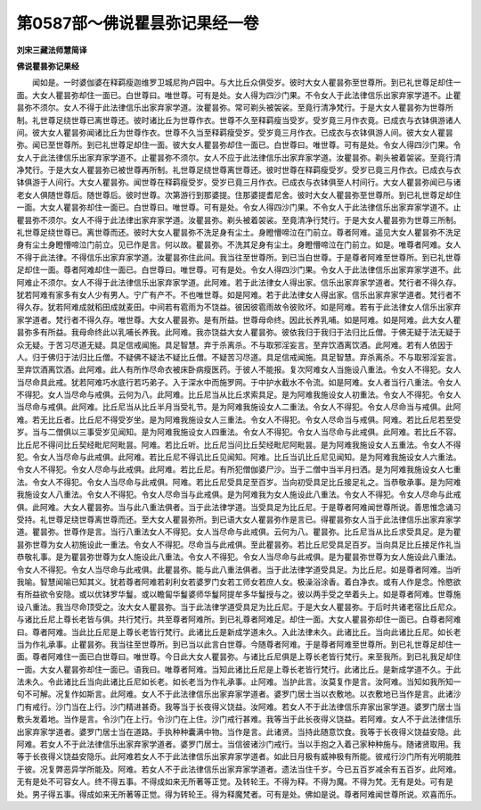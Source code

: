 第0587部～佛说瞿昙弥记果经一卷
==================================

**刘宋三藏法师慧简译**

**佛说瞿昙弥记果经**


　　闻如是。一时婆伽婆在释羁瘦迦维罗卫城尼拘卢园中。与大比丘众俱受岁。彼时大女人瞿昙弥至世尊所。到已礼世尊足却住一面。大女人瞿昙弥却住一面已。白世尊曰。唯世尊。可有是处。女人得为四沙门果。不令女人于此法律信乐出家弃家学道不。止瞿昙弥不须尔。女人不得于此法律信乐出家弃家学道。汝瞿昙弥。常可剃头被袈裟。至竟行清净梵行。于是大女人瞿昙弥为世尊所制。礼世尊足绕世尊已离世尊还。彼时诸比丘为世尊作衣。世尊不久至释羁瘦当受岁。受岁竟三月作衣竟。已成衣与衣钵俱游诸人间。彼大女人瞿昙弥闻诸比丘为世尊作衣。世尊不久当至释羁瘦受岁。受岁竟三月作衣。已成衣与衣钵俱游人间。彼大女人瞿昙弥。闻已至世尊所。到已礼世尊足却住一面。彼大女人瞿昙弥却住一面已。白世尊曰。唯世尊。可有是处。令女人得四沙门果。令女人于此法律信乐出家弃家学道不。止瞿昙弥不须尔。女人不应于此法律信乐出家弃家学道。汝瞿昙弥。剃头被着袈裟。至竟行清净梵行。于是大女人瞿昙弥已被世尊再所制。礼世尊足绕世尊离世尊还。彼时世尊在释羁瘦受岁。受岁已竟三月作衣。已成衣与衣钵俱游于人间行。大女人瞿昙弥。闻世尊在释羁瘦受岁。受岁已竟三月作衣。已成衣与衣钵俱至人村间行。大女人瞿昙弥闻已与诸老女人俱随世尊后。随世尊后。彼时世尊。次第游行到那婆提。住那婆提耆尼舍。彼时大女人瞿昙弥至世尊所。到已礼世尊足却住一面。大女人瞿昙弥却住一面已。白世尊曰。唯世尊。可有是处。令女人得四沙门果。不令女人于此法律信乐出家弃家学道不。止瞿昙弥不须尔。女人不得于此法律出家弃家学道。汝瞿昙弥。剃头被着袈裟。至竟清净行梵行。于是大女人瞿昙弥为世尊三所制。礼世尊足绕世尊已。离世尊而还。彼时大女人瞿昙弥不洗足身有尘土。身瞪懵啼泣在门前立。尊者阿难。遥见大女人瞿昙弥不洗足身有尘土身瞪懵啼泣门前立。见已作是言。何以故。瞿昙弥。不洗其足身有尘土。身瞪懵啼泣在门前立。如是。唯尊者阿难。女人不得于此法律。不得信乐出家弃家学道。汝瞿昙弥住此间。我当往至世尊所。到已当白世尊。于是尊者阿难至世尊所。到已礼世尊足却住一面。尊者阿难却住一面已。白世尊曰。唯世尊。可有是处。令女人得四沙门果。令女人于此法律信乐出家弃家学道不。此阿难止不须尔。女人不得于此法律信乐出家弃家学道。此阿难。若于此法律女人得出家。信乐出家弃家学道者。梵行者不得久存。犹若阿难有家多有女人少有男人。宁广有产不。不也唯世尊。如是阿难。若于此法律女人得出家。信乐出家弃家学道者。梵行者不得久存。犹若阿难成就稻田成就麦田。中间若有雹雨为不饶益。彼因彼雹雨故令彼败坏。如是阿难。若有于此法律女人信乐出家弃家学道者。梵行者不得久存。唯世尊。大女人瞿昙弥。是有所益。世尊母命终。因此长养乳哺。如是阿难。如是阿难。此大女人瞿昙弥多有所益。我母命终此以乳哺长养我。此阿难。我亦饶益大女人瞿昙弥。彼依我归于我归于法归比丘僧。于佛无疑于法无疑于众无疑。于苦习尽道无疑。具足信戒闻施。具足智慧。弃于杀离杀。不与取邪淫妄言。至弃饮酒离饮酒。此阿难。若有人依因于人。归于佛归于法归比丘僧。不疑佛不疑法不疑比丘僧。不疑苦习尽道。具足信戒闻施。具足智慧。弃杀离杀。不与取邪淫妄言。至弃饮酒离饮酒。此阿难。此人有所作尽命衣被床卧病瘦医药。于彼人不能报。复次阿难女人当施设八重法。令女人不得犯。女人当尽命具此戒。犹若阿难巧水底行若巧弟子。入于深水中而施罗网。于中护水截水不令流。如是阿难。女人者当行八重法。令女人不得犯。女人当尽命与戒俱。云何为八。此阿难。比丘尼当从比丘求索具足。是为阿难我施设女人初重法。令女人不得犯。令女人当尽命与戒俱。此阿难。比丘尼当从比丘半月当受礼节。是为阿难我施设女人二重法。令女人不得犯。令女人尽命当与戒俱。此阿难。若无比丘者。比丘尼不得受岁坐。是为阿难我施设女人三重法。令女人不得犯。令女人尽命当与戒俱。阿难。若比丘尼若至受岁。当与二僧俱以三事受岁见闻知。是为阿难我施设女人四重法。令女人不得犯。令女人当尽命与此戒俱。此阿难。若比丘不容。比丘尼不得问比丘契经毗尼阿毗昙。阿难。若比丘听。比丘尼当问比丘契经毗尼阿毗昙。是为阿难我施设女人五重法。令女人不得犯。令女人当尽命与此戒俱。此阿难。若比丘尼不得讥比丘见闻知。阿难。比丘当讥比丘尼见闻知。是为阿难我施设女人六重法。令女人不得犯。令女人尽命与此戒俱。此阿难。若比丘尼。有所犯僧伽婆尸沙。当于二僧中当半月扫洒。是为阿难我施设女人七重法。令女人不得犯。令女人当尽命与此戒俱。阿难。若比丘尼受具足至百岁。当向初受具足比丘接足礼之。当恭敬承事。是为阿难我施设女人八重法。令女人不得犯。令女人尽命当与此戒俱。是为阿难我为女人施设此八重法。令女人不得犯。令女人尽命与此戒俱。此阿难。大女人瞿昙弥。当与此八重法俱者。当于此法律学道。当受具足为比丘尼。于是尊者阿难闻世尊所说。善思惟念诵习受持。礼世尊足绕世尊离世尊而还。至大女人瞿昙弥所。到已语大女人瞿昙弥作是言已。得瞿昙弥女人当于此法律信乐出家弃家学道。瞿昙弥。世尊作是言。当行八重法女人不得犯。女人当尽命与此戒俱。云何为八。瞿昙弥。比丘尼当从比丘求受具足。是为瞿昙弥世尊为女人初施设此一重法。令女人不得犯。尽命当与此戒俱。至此瞿昙弥。若比丘尼受具足百岁。当向具足比丘接足作礼当恭敬礼事。是为瞿昙弥世尊为女人施设此八重法。令女人不得犯。令女人当尽命与此戒俱。是为瞿昙弥世尊为女人施设此八重法。令女人不得犯。令女人当尽命与此戒俱。此瞿昙弥。能与此八重法俱者。当于此法律学道受具足。为比丘尼。如是尊者阿难。当听我喻。智慧闻喻已知其义。犹若尊者阿难若刹利女若婆罗门女若工师女若庶人女。极澡浴涂香。着白净衣。或有人作是念。怜愍欲有所益欲令安隐。或以优钵罗华鬘。或以瞻匐华鬘婆师华鬘阿提牟多华鬘授与之。彼以两手受之举着头上。如是尊者阿难。世尊施设八重法。我当尽命顶受之。汝大女人瞿昙弥。当于此法律学道受具足为比丘尼。于是大女人瞿昙弥。于后时共诸老宿比丘尼众。与诸比丘尼上尊长老皆与俱。共行梵行。共至尊者阿难所。到已礼尊者阿难足。却住一面。大女人瞿昙弥却住一面已。白尊者阿难曰。尊者阿难。当此比丘尼是上尊长老皆行梵行。此诸比丘是新成学道未久。入此法律未久。此诸比丘。当向此诸比丘尼。如长老当为作礼承事。止瞿昙弥。我当往至世尊所。到已当以此言白世尊。今随尊者阿难。于是尊者阿难至世尊所。到已礼世尊足却住一面。尊者阿难住一面已白世尊曰。唯世尊。今日此大女人瞿昙弥。与诸比丘尼俱是上尊长老皆行梵行。来至我所。到已礼我足却住一面。大女人瞿昙弥却住一面已。语我曰。唯尊者阿难。当知此诸比丘尼是上尊长老皆行梵行。此诸比丘。是新成学道不久。于此法未久。令此诸比丘当向此诸比丘尼如长老。如长老当为作礼承事。止阿难。当护此言。汝莫复作是言。汝阿难。当知如我所知一句不可解。况复作如斯言。此阿难。女人不于此法律信乐出家弃家学道者。婆罗门居士当以衣敷地。以衣敷地已当作是言。此诸沙门有戒行。沙门当在上行。沙门精进甚奇。我等当于长夜得义饶益。汝阿难。若女人不于此法律信乐弃家出家学道。婆罗门居士当敷头发着地。当作是言。令沙门在上行。令沙门在上住。沙门戒行甚难。我等当于此长夜得义饶益。若阿难。女人不于此法律信乐出家弃家学道者。婆罗门居士当在道路。手执种种囊满中物。当作是言。此诸贤。当持此随意饮食。我等于长夜得义饶益安隐。此阿难。若女人不于此法律信乐出家弃家学道者。婆罗门居士。当信彼诸沙门戒行。当以手抱之入着己家种种施与。随诸贤取用。我等于长夜得义饶益安隐乐。此阿难若女人不于此法律信乐出家弃家学道者。如此日月极有威神极有所能。彼戒行沙门所有光明能胜于彼。况复弊恶异学所能及。阿难。若女人不于此法律信乐出家弃家学道者。遗法当住千岁。今已五百岁减余有五百岁。此阿难。无有是处不可容女人。终不得五事。不得成如来无所著等正觉。及转轮王。不得为释。不得为魔。不得为梵。无有是处。可有是处。男子得五事。得成如来无所著等正觉。得为转轮王。得为释魔梵者。可有是处。佛如是说。尊者阿难闻世尊所说。欢喜而乐。
